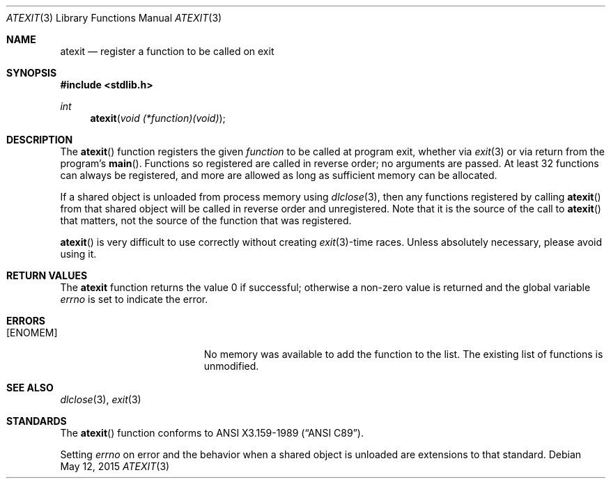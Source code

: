 .\" Copyright (c) 1990, 1991 The Regents of the University of California.
.\" All rights reserved.
.\"
.\" This code is derived from software contributed to Berkeley by
.\" Chris Torek and the American National Standards Committee X3,
.\" on Information Processing Systems.
.\"
.\" Redistribution and use in source and binary forms, with or without
.\" modification, are permitted provided that the following conditions
.\" are met:
.\" 1. Redistributions of source code must retain the above copyright
.\"    notice, this list of conditions and the following disclaimer.
.\" 2. Redistributions in binary form must reproduce the above copyright
.\"    notice, this list of conditions and the following disclaimer in the
.\"    documentation and/or other materials provided with the distribution.
.\" 3. Neither the name of the University nor the names of its contributors
.\"    may be used to endorse or promote products derived from this software
.\"    without specific prior written permission.
.\"
.\" THIS SOFTWARE IS PROVIDED BY THE REGENTS AND CONTRIBUTORS ``AS IS'' AND
.\" ANY EXPRESS OR IMPLIED WARRANTIES, INCLUDING, BUT NOT LIMITED TO, THE
.\" IMPLIED WARRANTIES OF MERCHANTABILITY AND FITNESS FOR A PARTICULAR PURPOSE
.\" ARE DISCLAIMED.  IN NO EVENT SHALL THE REGENTS OR CONTRIBUTORS BE LIABLE
.\" FOR ANY DIRECT, INDIRECT, INCIDENTAL, SPECIAL, EXEMPLARY, OR CONSEQUENTIAL
.\" DAMAGES (INCLUDING, BUT NOT LIMITED TO, PROCUREMENT OF SUBSTITUTE GOODS
.\" OR SERVICES; LOSS OF USE, DATA, OR PROFITS; OR BUSINESS INTERRUPTION)
.\" HOWEVER CAUSED AND ON ANY THEORY OF LIABILITY, WHETHER IN CONTRACT, STRICT
.\" LIABILITY, OR TORT (INCLUDING NEGLIGENCE OR OTHERWISE) ARISING IN ANY WAY
.\" OUT OF THE USE OF THIS SOFTWARE, EVEN IF ADVISED OF THE POSSIBILITY OF
.\" SUCH DAMAGE.
.\"
.\"	$OpenBSD: atexit.3,v 1.11 2015/05/12 20:14:09 guenther Exp $
.\"
.Dd $Mdocdate: May 12 2015 $
.Dt ATEXIT 3
.Os
.Sh NAME
.Nm atexit
.Nd register a function to be called on exit
.Sh SYNOPSIS
.In stdlib.h
.Ft int
.Fn atexit "void (*function)(void)"
.Sh DESCRIPTION
The
.Fn atexit
function registers the given
.Fa function
to be called at program exit, whether via
.Xr exit 3
or via return from the program's
.Fn main .
Functions so registered are called in reverse order;
no arguments are passed.
At least 32 functions can always be registered,
and more are allowed as long as sufficient memory can be allocated.
.Pp
If a shared object is unloaded from process memory using
.Xr dlclose 3 ,
then any functions registered by calling
.Fn atexit
from that shared object will be called in reverse order and unregistered.
Note that it is the source of the call to
.Fn atexit
that matters, not the source of the function that was registered.
.Pp
.Fn atexit
is very difficult to use correctly without creating
.Xr exit 3 Ns -time
races.
Unless absolutely necessary, please avoid using it.
.Sh RETURN VALUES
The
.Nm
function returns the value 0 if successful; otherwise a non-zero
value is returned and the global variable
.Va errno
is set to indicate the error.
.Sh ERRORS
.Bl -tag -width Er
.It Bq Er ENOMEM
No memory was available to add the function to the list.
The existing list of functions is unmodified.
.El
.Sh SEE ALSO
.Xr dlclose 3 ,
.Xr exit 3
.Sh STANDARDS
The
.Fn atexit
function conforms to
.St -ansiC .
.Pp
Setting
.Va errno
on error and the behavior when a shared object is unloaded
are extensions to that standard.
